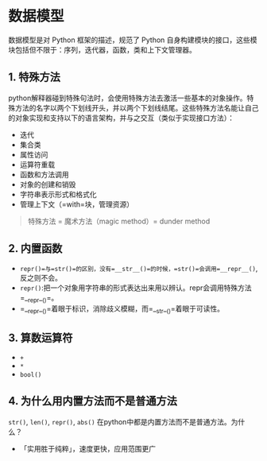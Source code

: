 * 数据模型

数据模型是对 Python 框架的描述，规范了 Python
自身构建模块的接口，这些模块包括但不限于：序列，迭代器，函数，类和上下文管理器。
** 1. 特殊方法

python解释器碰到特殊句法时，会使用特殊方法去激活一些基本的对象操作。特殊方法的名字以两个下划线开头，并以两个下划线结尾。这些特殊方法名能让自己的对象实现和支持以下的语言架构，并与之交互（类似于实现接口方法）：

- 迭代
- 集合类
- 属性访问
- 运算符重载
- 函数和方法调用
- 对象的创建和销毁
- 字符串表示形式和格式化
- 管理上下文（=with=块，管理资源）

#+begin_quote
  特殊方法 = 魔术方法（magic method）= dunder method
#+end_quote
** 2. 内置函数


- =repr()=与=str()=的区别，没有=__str__()=的时候，=str()=会调用=__repr__()=,反之则不会。
- =repr()=:把一个对象用字符串的形式表达出来用以辨认。repr会调用特殊方法=__repr__()=。
- =__repr__()=着眼于标识，消除歧义模糊，而=__str__()=着眼于可读性。
** 3. 算数运算符

- =+=
- =*=
- =bool()=

** 4. 为什么用内置方法而不是普通方法
=str()=, =len()=, =repr()=, =abs()= 在python中都是内置方法而不是普通方法。为什么？

- 「实用胜于纯粹」，速度更快，应用范围更广